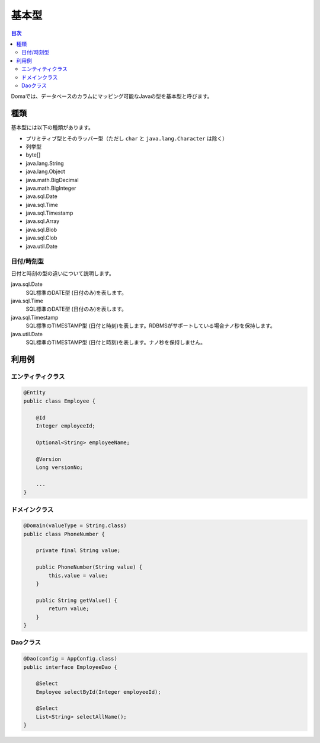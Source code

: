 ==================
基本型
==================

.. contents:: 目次
   :depth: 3

Domaでは、データベースのカラムにマッピング可能なJavaの型を基本型と呼びます。

種類
==================

基本型には以下の種類があります。

* プリミティブ型とそのラッパー型（ただし ``char`` と ``java.lang.Character`` は除く）
* 列挙型
* byte[]
* java.lang.String
* java.lang.Object
* java.math.BigDecimal
* java.math.BigInteger
* java.sql.Date
* java.sql.Time
* java.sql.Timestamp
* java.sql.Array
* java.sql.Blob
* java.sql.Clob
* java.util.Date

日付/時刻型
------------------

日付と時刻の型の違いについて説明します。

java.sql.Date
  SQL標準のDATE型 (日付のみ)を表します。

java.sql.Time
  SQL標準のDATE型 (日付のみ)を表します。

java.sql.Timestamp
  SQL標準のTIMESTAMP型 (日付と時刻)を表します。RDBMSがサポートしている場合ナノ秒を保持します。

java.util.Date
  SQL標準のTIMESTAMP型 (日付と時刻)を表します。ナノ秒を保持しません。

利用例
==================

エンティティクラス
------------------

.. code-block:: java

  @Entity
  public class Employee {

      @Id
      Integer employeeId;

      Optional<String> employeeName;

      @Version
      Long versionNo;

      ...
  }


ドメインクラス
------------------

.. code-block:: java

  @Domain(valueType = String.class)
  public class PhoneNumber {

      private final String value;

      public PhoneNumber(String value) {
          this.value = value;
      }

      public String getValue() {
          return value;
      }
  }

Daoクラス
------------------

.. code-block:: java

  @Dao(config = AppConfig.class)
  public interface EmployeeDao {

      @Select
      Employee selectById(Integer employeeId);

      @Select
      List<String> selectAllName();
  }
